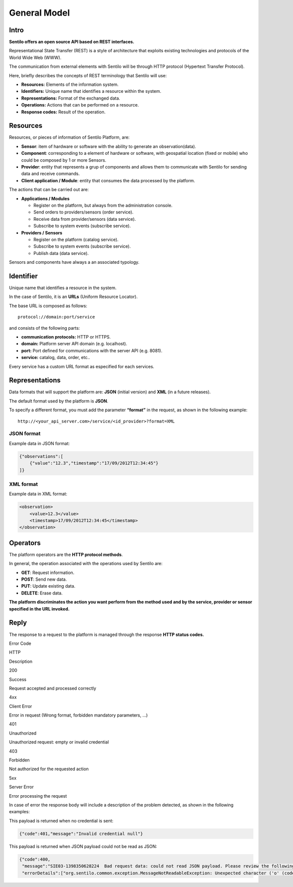 General Model
=============

Intro
-----

**Sentilo offers an open source API based on REST interfaces.**

Representational State Transfer (REST) is a style of architecture that
exploits existing technologies and protocols of the World Wide Web
(WWW).

The communication from external elements with Sentilo will be through
HTTP protocol (Hypertext Transfer Protocol).

Here, briefly describes the concepts of REST terminology that Sentilo
will use:

-  **Resources:** Elements of the information system.
-  **Identifiers:** Unique name that identifies a resource within the
   system.
-  **Representations:** Format of the exchanged data.
-  **Operations:** Actions that can be performed on a resource.
-  **Response codes:** Result of the operation.

Resources
---------

Resources, or pieces of information of Sentilo Platform, are:

-  **Sensor**: item of hardware or software with the ability to generate
   an observation(data).
-  **Component**: corresponding to a element of hardware or software,
   with geospatial location (fixed or mobile) who could be composed by 1
   or more Sensors.
-  **Provider**: entity that represents a grup of components and allows
   them to communicate with Sentilo for sending data and receive
   commands.
-  **Client application / Module**: entity that consumes the data
   processed by the platform.

The actions that can be carried out are:

-  **Applications / Modules**

   -  Register on the platform, but always from the administration
      console.
   -  Send orders to providers/sensors (order service).
   -  Receive data from provider/sensors (data service).
   -  Subscribe to system events (subscribe service).

-  **Providers / Sensors**

   -  Register on the platform (catalog service).
   -  Subscribe to system events (subscribe service).
   -  Publish data (data service).

Sensors and components have always a an associated typology.

Identifier
----------

Unique name that identifies a resource in the system.

In the case of Sentilo, it is an **URLs** (Uniform Resource Locator).

The base URL is composed as follows:

::

   protocol://domain:port/service

and consists of the following parts:

-  **communication protocols:** HTTP or HTTPS.
-  **domain:** Platform server API domain (e.g. localhost).
-  **port:** Port defined for communications with the server API
   (e.g. 8081).
-  **service:** catalog, data, order, etc..

Every service has a custom URL format as especified for each services.

Representations
---------------

Data formats that will support the platform are: **JSON** (initial
version) and **XML** (in a future releases).

The default format used by the platform is **JSON**.

To specify a different format, you must add the parameter **“format”**
in the request, as shown in the following example:

::

   http://<your_api_server.com>/service/<id_provider>?format=XML

JSON format
~~~~~~~~~~~

Example data in JSON format:

.. code:: json

   {"observations":[
       {"value":"12.3","timestamp":"17/09/2012T12:34:45"}
   ]}

XML format
~~~~~~~~~~

Example data in XML format:

.. code:: xml

   <observation>
       <value>12.3</value>
       <timestamp>17/09/2012T12:34:45</timestamp>
   </observation>

Operators
---------

The platform operators are the **HTTP protocol methods**.

In general, the operation associated with the operations used by Sentilo
are:

-  **GET**: Request information.
-  **POST**: Send new data.
-  **PUT**: Update existing data.
-  **DELETE**: Erase data.

**The platform discriminates the action you want perform from the method
used and by the service, provider or sensor specified in the URL
invoked.**

Reply
-----

The response to a request to the platform is managed through the
response **HTTP status codes.**

.. raw:: html

   <table>

.. raw:: html

   <tbody>

.. raw:: html

   <tr>

.. raw:: html

   <th>

Error Code

.. raw:: html

   </th>

.. raw:: html

   <th>

HTTP

.. raw:: html

   </th>

.. raw:: html

   <th>

Description

.. raw:: html

   </th>

.. raw:: html

   </tr>

.. raw:: html

   <tr>

.. raw:: html

   <td>

200

.. raw:: html

   </td>

.. raw:: html

   <td>

Success

.. raw:: html

   </td>

.. raw:: html

   <td>

Request accepted and processed correctly

.. raw:: html

   </td>

.. raw:: html

   </tr>

.. raw:: html

   <tr>

.. raw:: html

   <td>

4xx

.. raw:: html

   </td>

.. raw:: html

   <td>

Client Error

.. raw:: html

   </td>

.. raw:: html

   <td>

Error in request (Wrong format, forbidden mandatory parameters, …)

.. raw:: html

   </td>

.. raw:: html

   </tr>

.. raw:: html

   <tr>

.. raw:: html

   <td>

401

.. raw:: html

   </td>

.. raw:: html

   <td>

Unauthorized

.. raw:: html

   </td>

.. raw:: html

   <td>

Unauthorized request: empty or invalid credential

.. raw:: html

   </td>

.. raw:: html

   </tr>

.. raw:: html

   <tr>

.. raw:: html

   <td>

403

.. raw:: html

   </td>

.. raw:: html

   <td>

Forbidden

.. raw:: html

   </td>

.. raw:: html

   <td>

Not authorized for the requested action

.. raw:: html

   </td>

.. raw:: html

   </tr>

.. raw:: html

   <tr>

.. raw:: html

   <td>

5xx

.. raw:: html

   </td>

.. raw:: html

   <td>

Server Error

.. raw:: html

   </td>

.. raw:: html

   <td>

Error processing the request

.. raw:: html

   </td>

.. raw:: html

   </tr>

.. raw:: html

   </tbody>

.. raw:: html

   </table>

In case of error the response body will include a description of the
problem detected, as shown in the following examples:

This payload is returned when no credential is sent:

.. code:: json

   {"code":401,"message":"Invalid credential null"}

This payload is returned when JSON payload could not be read as JSON:

.. code:: json

   {"code":400,
    "message":"SIE03-1398350628224  Bad request data: could not read JSON payload. Please review the following error and try again",
    "errorDetails":["org.sentilo.common.exception.MessageNotReadableException: Unexpected character ('o' (code 111)): ....."]}
